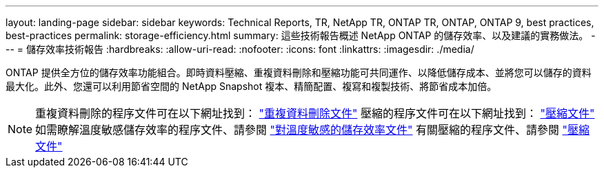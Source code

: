 ---
layout: landing-page 
sidebar: sidebar 
keywords: Technical Reports, TR, NetApp TR, ONTAP TR, ONTAP, ONTAP 9, best practices, best-practices 
permalink: storage-efficiency.html 
summary: 這些技術報告概述 NetApp ONTAP 的儲存效率、以及建議的實務做法。 
---
= 儲存效率技術報告
:hardbreaks:
:allow-uri-read: 
:nofooter: 
:icons: font
:linkattrs: 
:imagesdir: ./media/


[role="lead"]
ONTAP 提供全方位的儲存效率功能組合。即時資料壓縮、重複資料刪除和壓縮功能可共同運作、以降低儲存成本、並將您可以儲存的資料最大化。此外、您還可以利用節省空間的 NetApp Snapshot 複本、精簡配置、複寫和複製技術、將節省成本加倍。

[NOTE]
====
重複資料刪除的程序文件可在以下網址找到： link:https://docs.netapp.com/us-en/ontap/volumes/enable-deduplication-volume-task.html["重複資料刪除文件"]
壓縮的程序文件可在以下網址找到： link:https://docs.netapp.com/us-en/ontap/volumes/enable-data-compression-volume-task.html["壓縮文件"]
如需瞭解溫度敏感儲存效率的程序文件、請參閱 link:https://docs.netapp.com/us-en/ontap/volumes/enable-temperature-sensitive-efficiency-concept.html["對溫度敏感的儲存效率文件"]
有關壓縮的程序文件、請參閱 link:https://docs.netapp.com/us-en/ontap/volumes/enable-inline-data-compaction-fas-systems-task.html["壓縮文件"]

====